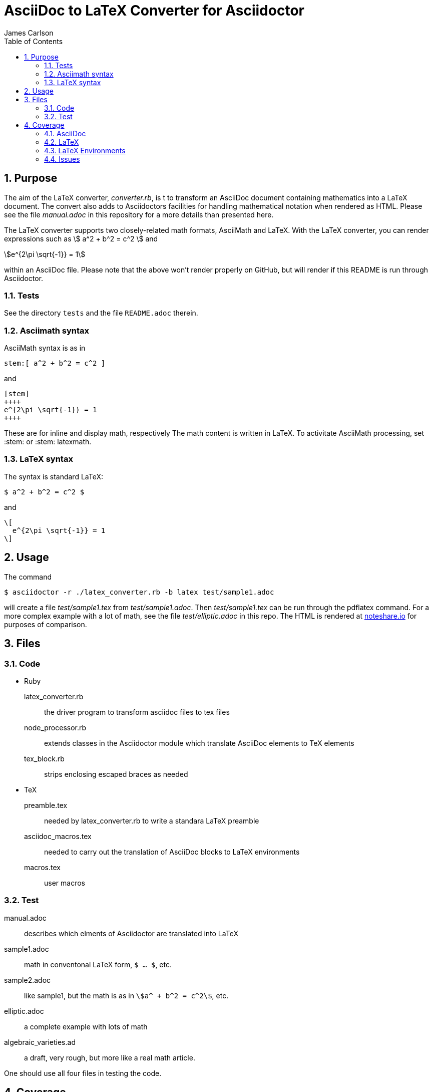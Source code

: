 = AsciiDoc to LaTeX Converter for Asciidoctor
James Carlson
:numbered:
:toc:
:stem: 

== Purpose

The aim of the LaTeX converter, [path]_converter.rb_, is t
to transform an AsciiDoc document containing mathematics into a LaTeX document.
The convert also adds to Asciidoctors facilities for handling mathematical 
notation when rendered as HTML.
Please see the file [path]_manual.adoc_ in this repository for a more details than presented here.

The LaTeX converter supports two closely-related math formats, [blue]#AsciiMath# and [blue]#LaTeX#.
With the LaTeX converter, you can render expressions such as stem:[ a^2 + b^2 = c^2 ] and

[stem]
++++
e^{2\pi \sqrt{-1}} = 1
++++

within an AsciiDoc file.  Please note that the above won't render properly on 
GitHub, but will render if this README is run through Asciidoctor.

=== Tests

See the directory `tests` and the file `README.adoc` therein.

=== Asciimath syntax

AsciiMath syntax is as in

----
stem:[ a^2 + b^2 = c^2 ]
----

and

----
[stem]
++++
e^{2\pi \sqrt{-1}} = 1
++++
----

These are for inline and display math, respectively
The math content is written in LaTeX.
To activitate AsciiMath processing, set [blue]#+:stem:+# or [blue]#+:stem: latexmath+#. 

=== LaTeX syntax

The syntax is standard LaTeX:

----
$ a^2 + b^2 = c^2 $
----

and

----
\[ 
  e^{2\pi \sqrt{-1}} = 1 
\]
----

== Usage

The command

 $ asciidoctor -r ./latex_converter.rb -b latex test/sample1.adoc 

will create a file [path]_test/sample1.tex_ from [path]_test/sample1.adoc_.
Then [path]_test/sample1.tex_ can be run through the +pdflatex+ command.
For a more complex example with a lot of math, see the file [path]_test/elliptic.adoc_ in this repo.
The HTML is rendered at  http://epsilon.my.noteshare.io/notebook/195/?note=782[noteshare.io] for purposes of comparison.

== Files

=== Code

* Ruby
  latex_converter.rb:: the driver program to transform asciidoc files to tex files
  node_processor.rb:: extends classes in the Asciidoctor module which translate AsciiDoc elements to TeX elements
  tex_block.rb:: strips enclosing escaped braces as needed

* TeX
  preamble.tex:: needed by latex_converter.rb to write a standara LaTeX preamble
  asciidoc_macros.tex:: needed to carry out the translation of AsciiDoc blocks to LaTeX environments
  macros.tex:: user macros

=== Test

manual.adoc:: describes which elments of Asciidoctor are translated into LaTeX
sample1.adoc:: math in conventonal LaTeX form, `$ ... $`, etc.
sample2.adoc:: like sample1, but the math is as in `stem:[a^ + b^2 = c^2]`, etc.
elliptic.adoc:: a complete example with lots of math
algebraic_varieties.ad:: a draft, very rough, but more like a real math article.

One should use all four files in testing the code.

== Coverage

=== AsciiDoc

The following constructs are among the those handled by the LaTeX converter at this time.
Please see [path]_manual.adoc_ for a complete list.

. Sections through level 5
. Numbered and un-numbered lists, including nested lists.
. Hyperlinks, e.g. `http://asciidoctor.org[Asciidoctor]`.
. Bold and italic text
. Hard break: line with trailing `+`
. Roles.  Each role wich is translated into TeX require an entry in the `asciidoc_tex_macros` file.
For example, the role `[red]` [red]#which you see in use here# has the entry `\newcommand{\rolered}[1]{ \textcolor{red}{#1} }`.

=== LaTeX

A construct like the equation environment:

----
\[ 
    \begin{equation} 
 	... 
    \end{equation} 
\]
----

needs to be transformed to ----

----
\begin{equation} 
... 
\end{equation} 
----

////
There is a tricky point here.
Environments like the equation environment live outside of the delimiters `\[ ... \]`.
But others live inside.
Those that live outside in LaTeX must have their delimiters stripped.
The needed transformation is given by `TeXBlock.process_environments` in the file `tex_block.rb`. 
////

=== LaTeX Environments

The converter transforms open blocks into LaTeX environments.
Thus the source text:

----
.Comment
[[foobar]]
--
This is merely a test.
--
----

is mapped to

----
\begin{Comment}
\label{foobar}
This is merely a test.
\end{Comment}
----

If an identifier as in `[[foobar]]` is not specified, then a label is generated automatically, as in the example below:

----
.Comment
--
This is merely a test.
--
----

is mapped to

----
\begin{Comment}
\label{comment:13}
This is merely a test.
\end{Comment}
----

In this case the "13" means that this
was the 13th unlabeled comment.

The converter has little knowlege of LaTeX, so
it compiles a file of dumb definitions of environments
corresponding to the open blocks it encounters, e.g.,

----
\newtheorem{Comment}{Comment}
----

These definitions are found in the file `new_environments.tex`.
The definition above has no necessary connection with theorem-proving, but it does provide an easy way to define a serviceable environment: "Comment" is in bold, and it is followed by an automatically generated number.
The body of the block is italicized.
The user will likely want to replace theses environment definitions better suited to the task at hand.

The TeXBlock package addresses the points made above in the case of both conventional LaTeX syntax and the `[stem]` block syntax.

=== Issues

. The following symbols need to be passed through unchanged

** +--+
** +<+ 
** +>+
** +&+ -- important for typesettig matrices
** +...+ -- horizontal rule

. Some apostrophes and quotes are bad -- they get translated as +&#1234;+ and TeX chokes on them.
